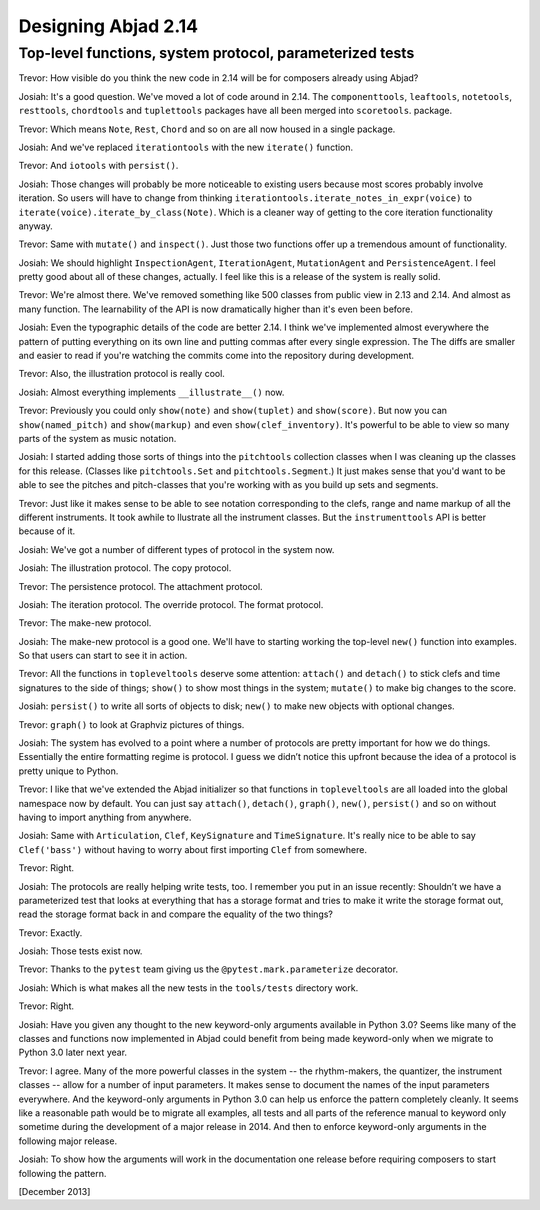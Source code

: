 Designing Abjad 2.14
====================

Top-level functions, system protocol, parameterized tests
---------------------------------------------------------


Trevor: How visible do you think the new code in 2.14 will be for composers
already using Abjad?

Josiah: It's a good question. We've moved a lot of code around in 2.14.  The
``componenttools``, ``leaftools``, ``notetools``, ``resttools``, ``chordtools``
and ``tuplettools`` packages have all been merged into ``scoretools``.
package.

Trevor: Which means ``Note``, ``Rest``, ``Chord`` and so on are all now housed
in a single package.

Josiah: And we've replaced ``iterationtools`` with the new ``iterate()``
function.

Trevor: And ``iotools`` with ``persist()``.

Josiah: Those changes will probably be more noticeable to existing users
because most scores probably involve iteration. So users will have to change
from thinking ``iterationtools.iterate_notes_in_expr(voice)`` to
``iterate(voice).iterate_by_class(Note)``. Which is a cleaner way of getting to
the core iteration functionality anyway.

Trevor: Same with ``mutate()`` and ``inspect()``. Just those two functions
offer up a tremendous amount of functionality.

Josiah: We should highlight ``InspectionAgent``, ``IterationAgent``,
``MutationAgent`` and ``PersistenceAgent``. I feel pretty good about all of
these changes, actually. I feel like this is a release of the system is really
solid.

Trevor: We're almost there. We've removed something like 500 classes from
public view in 2.13 and 2.14. And almost as many function.  The learnability of
the API is now dramatically higher than it's even been before.

Josiah: Even the typographic details of the code are better 2.14. I think we've
implemented almost everywhere the pattern of putting everything on its own line
and putting commas after every single expression. The The diffs are smaller and
easier to read if you're watching the commits come into the repository during
development.

Trevor: Also, the illustration protocol is really cool.

Josiah: Almost everything implements ``__illustrate__()`` now.

Trevor: Previously you could only ``show(note)`` and ``show(tuplet)`` and
``show(score)``. But now you can ``show(named_pitch)`` and ``show(markup)`` and
even ``show(clef_inventory)``. It's powerful to be able to view so many parts
of the system as music notation.

Josiah: I started adding those sorts of things into the ``pitchtools``
collection classes when I was cleaning up the classes for this release.
(Classes like ``pitchtools.Set`` and ``pitchtools.Segment``.) It just makes
sense that you'd want to be able to see the pitches and pitch-classes that
you're working with as you build up sets and segments.

Trevor: Just like it makes sense to be able to see notation corresponding to
the clefs, range and name markup of all the different instruments. It took
awhile to llustrate all the instrument classes. But the ``instrumenttools`` API
is better because of it.

Josiah: We've got a number of different types of protocol in the system now.

Josiah: The illustration protocol. The copy protocol.

Trevor: The persistence protocol. The attachment protocol.

Josiah: The iteration protocol. The override protocol. The format protocol.

Trevor: The make-new protocol.

Josiah: The make-new protocol is a good one. We'll have to starting working the
top-level ``new()`` function into examples. So that users can start to see it
in action.

Trevor: All the functions in ``topleveltools`` deserve some attention:
``attach()`` and ``detach()`` to stick clefs and time signatures to the side of
things; ``show()`` to show most things in the system; ``mutate()`` to make big
changes to the score.

Josiah: ``persist()`` to write all sorts of objects to disk; ``new()`` to make
new objects with optional changes.

Trevor: ``graph()`` to look at Graphviz pictures of things.

Josiah: The system has evolved to a point where a number of protocols are
pretty important for how we do things.  Essentially the entire formatting
regime is protocol. I guess we didn’t notice this upfront because the idea of a
protocol is pretty unique to Python.

Trevor: I like that we've extended the Abjad initializer so that functions in
``topleveltools`` are all loaded into the global namespace now by default. You
can just say ``attach()``, ``detach()``, ``graph()``, ``new()``, ``persist()``
and so on without having to import anything from anywhere.

Josiah: Same with ``Articulation``, ``Clef``, ``KeySignature`` and
``TimeSignature``. It's really nice to be able to say ``Clef('bass')`` without
having to worry about first importing ``Clef`` from somewhere.

Trevor: Right.

Josiah: The protocols are really helping write tests, too. I remember you put
in an issue recently: Shouldn’t we have a parameterized test that looks at
everything that has a storage format and tries to make it write the storage
format out, read the storage format back in and compare the equality of the two
things?

Trevor: Exactly.

Josiah: Those tests exist now.

Trevor: Thanks to the ``pytest`` team giving us the
``@pytest.mark.parameterize`` decorator. 

Josiah: Which is what makes all the new tests in the ``tools/tests`` directory
work.

Trevor: Right.

Josiah: Have you given any thought to the new keyword-only arguments
available in Python 3.0? Seems like many of the classes and functions now
implemented in Abjad could benefit from being made keyword-only when we migrate
to Python 3.0 later next year.

Trevor: I agree. Many of the more powerful classes in the system -- the
rhythm-makers, the quantizer, the instrument classes -- allow for a number of
input parameters. It makes sense to document the names of the input parameters
everywhere. And the keyword-only arguments in Python 3.0 can help us enforce
the pattern completely cleanly. It seems like a reasonable path would be to
migrate all examples, all tests and all parts of the reference manual to
keyword only sometime during the development of a major release in 2014. And
then to enforce keyword-only arguments in the following major release.

Josiah: To show how the arguments will work in the documentation one
release before requiring composers to start following the pattern.

[December 2013]
